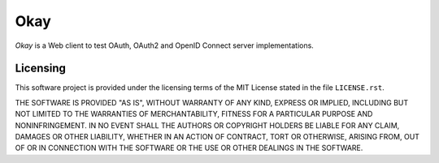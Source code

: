 Okay
====

*Okay* is a Web client to test OAuth, OAuth2 and OpenID Connect server
implementations.


Licensing
---------

This software project is provided under the licensing terms of the
MIT License stated in the file ``LICENSE.rst``.

THE SOFTWARE IS PROVIDED "AS IS", WITHOUT WARRANTY OF ANY KIND,
EXPRESS OR IMPLIED, INCLUDING BUT NOT LIMITED TO THE WARRANTIES OF
MERCHANTABILITY, FITNESS FOR A PARTICULAR PURPOSE AND
NONINFRINGEMENT. IN NO EVENT SHALL THE AUTHORS OR COPYRIGHT HOLDERS BE
LIABLE FOR ANY CLAIM, DAMAGES OR OTHER LIABILITY, WHETHER IN AN ACTION
OF CONTRACT, TORT OR OTHERWISE, ARISING FROM, OUT OF OR IN CONNECTION
WITH THE SOFTWARE OR THE USE OR OTHER DEALINGS IN THE SOFTWARE.
